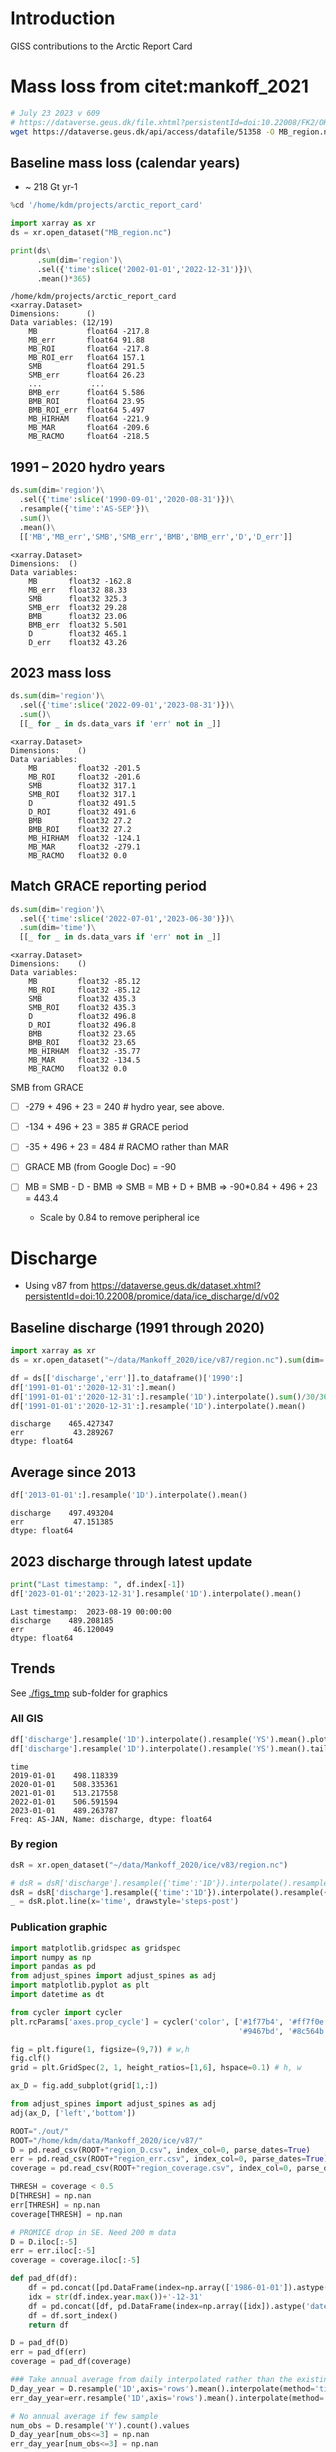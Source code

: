 
#+PROPERTY: header-args:jupyter-python+ :session ARC2023 :dir ~/projects/arctic_report_card

* Table of contents                               :toc_4:noexport:
- [[#introduction][Introduction]]
- [[#mass-loss-from-citetmankoff_2021][Mass loss from citet:mankoff_2021]]
  - [[#baseline-mass-loss-calendar-years][Baseline mass loss (calendar years)]]
  - [[#1991----2020-hydro-years][1991 -- 2020 hydro years]]
  - [[#2023-mass-loss][2023 mass loss]]
  - [[#match-grace-reporting-period][Match GRACE reporting period]]
- [[#discharge][Discharge]]
  - [[#baseline-discharge-1991-through-2020][Baseline discharge (1991 through 2020)]]
  - [[#average-since-2013][Average since 2013]]
  - [[#2023-discharge-through-latest-update][2023 discharge through latest update]]
  - [[#trends][Trends]]
    - [[#all-gis][All GIS]]
    - [[#by-region][By region]]
    - [[#publication-graphic][Publication graphic]]
- [[#greenland-outline][Greenland outline]]
- [[#bare-ice-area][Bare ice area]]
- [[#melt][Melt]]
  - [[#figure][Figure]]
- [[#promice-in-situ--point-obs][PROMICE In situ / Point obs]]

* Introduction

GISS contributions to the Arctic Report Card

* Mass loss from citet:mankoff_2021

#+BEGIN_SRC bash :exports both :results verbatim
# July 23 2023 v 609
# https://dataverse.geus.dk/file.xhtml?persistentId=doi:10.22008/FK2/OHI23Z/CU1ITY&version=655
wget https://dataverse.geus.dk/api/access/datafile/51358 -O MB_region.nc
#+END_SRC

#+RESULTS:

** Baseline mass loss (calendar years)

+ ~ 218 Gt yr-1

#+NAME: baseline_mass_loss
#+BEGIN_SRC jupyter-python :exports both :results verbatim
%cd '/home/kdm/projects/arctic_report_card'

import xarray as xr
ds = xr.open_dataset("MB_region.nc")

print(ds\
      .sum(dim='region')\
      .sel({'time':slice('2002-01-01','2022-12-31')})\
      .mean()*365)
#+END_SRC

#+RESULTS: baseline_mass_loss
#+begin_example
/home/kdm/projects/arctic_report_card
<xarray.Dataset>
Dimensions:      ()
Data variables: (12/19)
    MB           float64 -217.8
    MB_err       float64 91.88
    MB_ROI       float64 -217.8
    MB_ROI_err   float64 157.1
    SMB          float64 291.5
    SMB_err      float64 26.23
    ...           ...
    BMB_err      float64 5.586
    BMB_ROI      float64 23.95
    BMB_ROI_err  float64 5.497
    MB_HIRHAM    float64 -221.9
    MB_MAR       float64 -209.6
    MB_RACMO     float64 -218.5
#+end_example

** 1991 -- 2020 hydro years

#+BEGIN_SRC jupyter-python :exports both :display plain
ds.sum(dim='region')\
  .sel({'time':slice('1990-09-01','2020-08-31')})\
  .resample({'time':'AS-SEP'})\
  .sum()\
  .mean()\
  [['MB','MB_err','SMB','SMB_err','BMB','BMB_err','D','D_err']]
#+END_SRC

#+RESULTS:
#+begin_example
<xarray.Dataset>
Dimensions:  ()
Data variables:
    MB       float32 -162.8
    MB_err   float32 88.33
    SMB      float32 325.3
    SMB_err  float32 29.28
    BMB      float32 23.06
    BMB_err  float32 5.501
    D        float32 465.1
    D_err    float32 43.26
#+end_example

** 2023 mass loss

#+BEGIN_SRC jupyter-python :exports both :display plain
ds.sum(dim='region')\
  .sel({'time':slice('2022-09-01','2023-08-31')})\
  .sum()\
  [[_ for _ in ds.data_vars if 'err' not in _]]
#+END_SRC

#+RESULTS:
#+begin_example
<xarray.Dataset>
Dimensions:    ()
Data variables:
    MB         float32 -201.5
    MB_ROI     float32 -201.6
    SMB        float32 317.1
    SMB_ROI    float32 317.1
    D          float32 491.5
    D_ROI      float32 491.6
    BMB        float32 27.2
    BMB_ROI    float32 27.2
    MB_HIRHAM  float32 -124.1
    MB_MAR     float32 -279.1
    MB_RACMO   float32 0.0
#+end_example

** Match GRACE reporting period

#+BEGIN_SRC jupyter-python :exports both :display plain
ds.sum(dim='region')\
  .sel({'time':slice('2022-07-01','2023-06-30')})\
  .sum(dim='time')\
  [[_ for _ in ds.data_vars if 'err' not in _]]
#+END_SRC

#+RESULTS:
#+begin_example
<xarray.Dataset>
Dimensions:    ()
Data variables:
    MB         float32 -85.12
    MB_ROI     float32 -85.12
    SMB        float32 435.3
    SMB_ROI    float32 435.3
    D          float32 496.8
    D_ROI      float32 496.8
    BMB        float32 23.65
    BMB_ROI    float32 23.65
    MB_HIRHAM  float32 -35.77
    MB_MAR     float32 -134.5
    MB_RACMO   float32 0.0
#+end_example

SMB from GRACE
+ [ ] -279 + 496 + 23 = 240 # hydro year, see above.
+ [ ] -134 + 496 + 23 = 385 # GRACE period
+ [ ] -35 + 496 + 23  = 484 # RACMO rather than MAR

+ [ ] GRACE MB (from Google Doc) = -90
+ [ ] MB = SMB - D - BMB => SMB = MB + D + BMB => -90*0.84 + 496 + 23 = 443.4
  + Scale by 0.84 to remove peripheral ice

* Discharge

+ Using v87 from https://dataverse.geus.dk/dataset.xhtml?persistentId=doi:10.22008/promice/data/ice_discharge/d/v02

** Baseline discharge (1991 through 2020)

#+BEGIN_SRC jupyter-python :exports both
import xarray as xr
ds = xr.open_dataset("~/data/Mankoff_2020/ice/v87/region.nc").sum(dim='region')

df = ds[['discharge','err']].to_dataframe()['1990':]
df['1991-01-01':'2020-12-31':].mean()
df['1991-01-01':'2020-12-31':].resample('1D').interpolate().sum()/30/365
df['1991-01-01':'2020-12-31':].resample('1D').interpolate().mean()
#+END_SRC

#+RESULTS:
: discharge    465.427347
: err           43.289267
: dtype: float64



** Average since 2013

#+BEGIN_SRC jupyter-python :exports both
df['2013-01-01':].resample('1D').interpolate().mean()
#+END_SRC

#+RESULTS:
: discharge    497.493204
: err           47.151385
: dtype: float64

** 2023 discharge through latest update

#+BEGIN_SRC jupyter-python :exports both
print("Last timestamp: ", df.index[-1])
df['2023-01-01':'2023-12-31'].resample('1D').interpolate().mean()
#+END_SRC

#+RESULTS:
:RESULTS:
: Last timestamp:  2023-08-19 00:00:00
: discharge    489.208185
: err           46.120049
: dtype: float64
:END:


** Trends

See [[./figs_tmp]] sub-folder for graphics

*** All GIS

#+BEGIN_SRC jupyter-python :exports both
df['discharge'].resample('1D').interpolate().resample('YS').mean().plot(drawstyle='steps-post')
df['discharge'].resample('1D').interpolate().resample('YS').mean().tail()
#+END_SRC

#+RESULTS:
:RESULTS:
: time
: 2019-01-01    498.118339
: 2020-01-01    508.335361
: 2021-01-01    513.217558
: 2022-01-01    506.591594
: 2023-01-01    489.263787
: Freq: AS-JAN, Name: discharge, dtype: float64
[[file:./figs_tmp/774af5d75f6bbbcc942618ed999f85a51dc64351.png]]
:END:

*** By region

#+BEGIN_SRC jupyter-python :exports both
dsR = xr.open_dataset("~/data/Mankoff_2020/ice/v83/region.nc")

# dsR = dsR['discharge'].resample({'time':'1D'}).interpolate().resample({'time':'MS'}).mean()
dsR = dsR['discharge'].resample({'time':'1D'}).interpolate().resample({'time':'YS'}).mean()
_ = dsR.plot.line(x='time', drawstyle='steps-post')
#+END_SRC

#+RESULTS:
[[file:./figs_tmp/6742799f03de95bf9f5ff1e2cb55c7c1e55ede79.png]]


*** Publication graphic

#+BEGIN_SRC jupyter-python :results raw drawer :display text/plain :eval no-export
import matplotlib.gridspec as gridspec
import numpy as np
import pandas as pd
from adjust_spines import adjust_spines as adj
import matplotlib.pyplot as plt
import datetime as dt

from cycler import cycler
plt.rcParams['axes.prop_cycle'] = cycler('color', ['#1f77b4', '#ff7f0e', '#2ca02c', '#d62728', \
                                                   '#9467bd', '#8c564b', '#e377c2', '#bcbd22', '#17becf'])

fig = plt.figure(1, figsize=(9,7)) # w,h
fig.clf()
grid = plt.GridSpec(2, 1, height_ratios=[1,6], hspace=0.1) # h, w

ax_D = fig.add_subplot(grid[1,:])

from adjust_spines import adjust_spines as adj
adj(ax_D, ['left','bottom'])

ROOT="./out/"
ROOT="/home/kdm/data/Mankoff_2020/ice/v87/"
D = pd.read_csv(ROOT+"region_D.csv", index_col=0, parse_dates=True)
err = pd.read_csv(ROOT+"region_err.csv", index_col=0, parse_dates=True)
coverage = pd.read_csv(ROOT+"region_coverage.csv", index_col=0, parse_dates=True)

THRESH = coverage < 0.5
D[THRESH] = np.nan
err[THRESH] = np.nan
coverage[THRESH] = np.nan

# PROMICE drop in SE. Need 200 m data
D = D.iloc[:-5]
err = err.iloc[:-5]
coverage = coverage.iloc[:-5]

def pad_df(df):
    df = pd.concat([pd.DataFrame(index=np.array(['1986-01-01']).astype('datetime64[ns]')), df] )
    idx = str(df.index.year.max())+'-12-31'
    df = pd.concat([df, pd.DataFrame(index=np.array([idx]).astype('datetime64[ns]'))])
    df = df.sort_index()
    return df

D = pad_df(D)
err = pad_df(err)
coverage = pad_df(coverage)

### Take annual average from daily interpolated rather than the existing samples.
D_day_year = D.resample('1D',axis='rows').mean().interpolate(method='time',limit_area='inside').resample('A',axis='rows').mean()
err_day_year=err.resample('1D',axis='rows').mean().interpolate(method='time',limit_area='inside').resample('A',axis='rows').mean()

# No annual average if few sample
num_obs = D.resample('Y').count().values
D_day_year[num_obs<=3] = np.nan
err_day_year[num_obs<=3] = np.nan

MS=4
Z=99
for r in D.columns:
    e = ax_D.errorbar(D[r].index, D[r].values, fmt='o', mfc='none', ms=MS)
    C = e.lines[0].get_color()
    D_day_year[r].plot(drawstyle='steps', linewidth=2, ax=ax_D,
                       color=C,
                       alpha=0.75, zorder=Z)
    for i in np.arange(D.index.size):
        if np.isnan(D.iloc[i][r]): continue
        alpha = coverage.iloc[i][r]
        if alpha < 0: alpha = 0
        if alpha > 1: alpha = 1
        ax_D.errorbar(D.iloc[i].name, D.iloc[i][r],
                      yerr=err.iloc[i][r], ecolor='gray',
                      marker='o', ms=MS,
                      # mfc='k', mec='k',
                      color=C,
                      mfc=C, mec=C,
                      alpha=alpha)

    tx = pd.Timestamp(str(D[r].dropna().index[-1].year) + '-01-01') + dt.timedelta(days=380)
    ty = D_day_year[r].dropna().iloc[-1]
    # if r in ['CE', 'SW']: ty=ty-4
    if r == 'CE': ty=ty-4
    # if r == 'NE': ty=ty+4
    # if r == 'NO': ty=ty-2
    ax_D.text(tx, ty, r, verticalalignment='center', horizontalalignment='left')

import matplotlib.dates as mdates
ax_D.xaxis.set_major_locator(mdates.YearLocator())

# plt.legend()
ax_D.legend("", framealpha=0)
ax_D.set_xlabel('Time [Years]')
ax_D.set_ylabel('Discharge [Gt yr$^{-1}$]')
ax_D.set_xlim(D.index[0], D.index[-1])
ax_D.set_xticklabels(D.index.year.unique())

ax_D.xaxis.set_tick_params(rotation=-90)
for tick in ax_D.xaxis.get_majorticklabels():
    tick.set_horizontalalignment("left")

plt.savefig('./discharge_ts_regions.png', transparent=False, bbox_inches='tight', dpi=300)
plt.savefig('./discharge_ts_regions.svg', transparent=False, bbox_inches='tight', dpi=300)

Err_pct = (err_day_year.values/D_day_year.values*100).round().astype(int).astype(str)
Err_pct[Err_pct.astype(float)<0] = 'NaN'
tbl = (D_day_year.round().fillna(value=0).astype(int).astype(str) + ' ('+Err_pct+')')
tbl.index = tbl.index.year.astype(str)
tbl.columns = [_ + ' (Err %)' for _ in tbl.columns]
tbl
#+END_SRC

#+RESULTS:
:RESULTS:
: /tmp/ipykernel_125440/2795790439.py:93: UserWarning: FixedFormatter should only be used together with FixedLocator
:   ax_D.set_xticklabels(D.index.year.unique())
: /tmp/ipykernel_125440/2795790439.py:102: RuntimeWarning: invalid value encountered in cast
:   Err_pct = (err_day_year.values/D_day_year.values*100).round().astype(int).astype(str)
#+begin_example
     CE (Err %) CW (Err %) NE (Err %) NO (Err %) NW (Err %) SE (Err %) SW (Err %)
1986     70 (9)     74 (8)     23 (8)    0 (NaN)    0 (NaN)    0 (NaN)    0 (NaN)
1987     70 (9)     72 (8)     23 (8)     25 (8)     95 (9)    0 (NaN)    0 (NaN)
1988     70 (9)     70 (8)     22 (8)     24 (8)    0 (NaN)    0 (NaN)    0 (NaN)
1989     73 (9)     72 (8)     22 (8)     24 (8)    0 (NaN)    0 (NaN)    0 (NaN)
1990    75 (10)     69 (8)     22 (8)     23 (8)    0 (NaN)    0 (NaN)    0 (NaN)
1991    0 (NaN)    0 (NaN)    0 (NaN)    0 (NaN)    0 (NaN)    0 (NaN)    0 (NaN)
1992    0 (NaN)    0 (NaN)    0 (NaN)    0 (NaN)    0 (NaN)    0 (NaN)    0 (NaN)
1993    0 (NaN)    0 (NaN)    0 (NaN)    0 (NaN)    0 (NaN)    0 (NaN)    19 (10)
1994    71 (10)     69 (8)     24 (9)     25 (8)     96 (9)    0 (NaN)    0 (NaN)
1995    0 (NaN)    0 (NaN)    0 (NaN)    0 (NaN)    0 (NaN)    0 (NaN)    0 (NaN)
1996    0 (NaN)    0 (NaN)    0 (NaN)    0 (NaN)    0 (NaN)    0 (NaN)    0 (NaN)
1997    0 (NaN)    0 (NaN)    0 (NaN)    0 (NaN)    0 (NaN)    0 (NaN)    0 (NaN)
1998     69 (9)     74 (8)     22 (8)     23 (8)     92 (9)   130 (10)    0 (NaN)
1999     69 (9)    0 (NaN)    0 (NaN)    0 (NaN)    0 (NaN)    0 (NaN)    0 (NaN)
2000     69 (9)     79 (8)     23 (8)    0 (NaN)     92 (9)   131 (10)    19 (10)
2001     69 (9)     80 (8)    0 (NaN)    0 (NaN)     90 (9)   126 (10)    19 (10)
2002     72 (9)     82 (8)    0 (NaN)    0 (NaN)     92 (9)   133 (10)    19 (10)
2003     75 (9)     83 (8)    0 (NaN)    0 (NaN)     94 (9)   139 (10)    0 (NaN)
2004     78 (9)     83 (8)    0 (NaN)    0 (NaN)     98 (9)   145 (10)    0 (NaN)
2005     85 (9)     84 (8)    0 (NaN)    0 (NaN)     99 (9)   147 (10)    20 (10)
2006     84 (9)     86 (8)     25 (8)    0 (NaN)     97 (9)   139 (11)    20 (10)
2007     81 (9)     85 (8)    0 (NaN)     26 (8)     96 (9)   136 (11)    19 (10)
2008     79 (9)     87 (8)    0 (NaN)    0 (NaN)     98 (9)   140 (11)    18 (10)
2009     78 (9)     89 (8)     25 (8)    0 (NaN)    101 (9)   143 (11)    18 (10)
2010     77 (9)     89 (8)    0 (NaN)    0 (NaN)    103 (9)   143 (11)    17 (10)
2011     79 (9)     89 (8)    0 (NaN)    0 (NaN)    106 (9)   142 (11)    19 (10)
2012     79 (9)     93 (8)     26 (8)     25 (8)    105 (9)   139 (11)    19 (10)
2013     78 (9)     95 (8)     26 (8)     25 (8)    109 (9)   140 (11)    20 (10)
2014     76 (9)     94 (8)     28 (8)     26 (8)    111 (9)   138 (11)    19 (10)
2015     76 (9)     94 (8)     28 (8)     26 (8)    111 (9)   141 (11)    19 (10)
2016     73 (9)     90 (8)     29 (8)     27 (8)    113 (9)   134 (11)    18 (10)
2017     78 (9)     82 (8)     29 (8)     28 (8)    115 (9)   144 (11)    19 (10)
2018     80 (9)     79 (8)     30 (9)     29 (8)    115 (9)   142 (11)    18 (10)
2019     81 (9)     80 (8)     30 (9)     29 (9)    111 (9)   148 (11)    18 (10)
2020     86 (9)     85 (8)     30 (9)     28 (8)    110 (9)   150 (11)    19 (10)
2021     83 (9)     90 (8)     31 (9)     27 (8)    113 (9)   149 (11)    19 (10)
2022     85 (9)     84 (8)     31 (9)     27 (8)    115 (9)   146 (11)    19 (10)
2023     82 (9)     81 (8)     31 (9)     27 (8)    115 (9)   135 (11)    19 (10)
#+end_example
: <Figure size 900x700 with 1 Axes>
:END:

* Greenland outline

#+BEGIN_SRC bash
grass -c EPSG:3413 G_3413

v.import input=/home/kdm/data.me/GIS/NaturalEarth/ne_10m_admin_0_countries/ne_10m_admin_0_countries.shp output=countries
v.extract input=countries output=greenland where='name = "Greenland"'
v.out.ogr input=greenland output=greenland.gpkg

v.import input=/home/kdm/data/Zwally_2012/sectors/sectors.shp output=zwally_2012
g.region vector=zwally_2012 res=100 -ap
v.to.rast input=zwally_2012 output=z_rast use=val val=1
r.to.vect input=z_rast output=ice_edge type=area
v.out.ogr input=ice_edge output=ice_edge.gpkg
#+END_SRC

#+RESULTS:


* Bare ice area

#+BEGIN_SRC jupyter-python :exports both
import matplotlib.pyplot as plt
import numpy as np
import pandas as pd
import xarray as xr
import datetime

from matplotlib import rc
rc('font', size=11)
rc('text', usetex=False)
# matplotlib.pyplot.xkcd()

# plt.close(1)
fig = plt.figure(1, figsize=(5,4)) # w,h
fig.clf()
fig.set_tight_layout(True)
import matplotlib.gridspec as gridspec

ax = fig.add_subplot(111)
colors = ['purple','k', 'r', 'darkorange', 'b', 'g','lightgreen']

ds = xr.open_mfdataset('./Adrien/SICE_GrIS_bare_ice_area_*.nc')
df = ds.to_dataframe()

this_y = datetime.datetime.now().year

for i,y in enumerate(df.index.year.unique()[::-1]):
    data = df[df.index.year == y]
    data = data.resample('1D').ffill()
    data = data[(data.index.dayofyear > 130) & (data.index.dayofyear < 267)]
    ax.plot(data.index.dayofyear,
            data['bare_ice_area_km2'],
            # drawstyle='steps-post',
            color=colors[i],
            linewidth = (2 if y == this_y else 1),
            label=str(y))

ax.legend(fontsize=9, frameon=True, bbox_to_anchor=(0, 0.9), loc='upper left')

from adjust_spines import adjust_spines as adj
adj(ax, ['left','bottom'])

ax.set_ylabel('Bare ice area [km$^{2}$]')
import matplotlib.dates as mdates

label = data.index[(data.index.day == 1) | (data.index.day == 15)]
ax.set_xticks(label.dayofyear)
ax.set_xticklabels([str(_)[5:10] for _ in label])
ax.set_xticklabels(['May 15','June 1','June 15','July 1','July 15','Aug 1','Aug 15','Sep 1','Sep 15'])
plt.xticks(rotation=45)


# ax.get_yaxis().set_major_formatter(
#     mpl.ticker.FuncFormatter(lambda x, p: format(int(x), ',')))

ax.grid(visible=True, which='major', axis='y', alpha=0.33)
ax.grid(visible=True, which='major', axis='x', alpha=0.33)

plt.savefig('bare_ice.png', transparent=False, bbox_inches='tight', dpi=300)
plt.savefig('bare_ice.svg', transparent=False, bbox_inches='tight', dpi=300)
#+END_SRC

#+RESULTS:
[[file:./figs_tmp/1bea978be84914ff8759f383cdef4971cc9c45cc.png]]



* Melt

#+BEGIN_SRC bash
ls TM
#+END_SRC

#+RESULTS:
| cropped.tif                                                                   |
| greenland_climatological_mean_cumulative_melt_colorless_19810401-20100831.tif |
| greenland-cumulative-melt-climatology.csv                                     |
| greenland-cumulative-melt.csv                                                 |
| greenland-daily-melt-climatology.csv                                          |
| greenland-daily-melt.csv                                                      |
| greenland-daily-melt.xlsx                                                     |
| greenland_melt_anomaly_20230401_20230831.eps                                  |
| greenland_melt_anomaly_20230401_20230831.png                                  |
| greenland_melt_anomaly_20230401_20230831.svg                                  |
| greenland_melt_anomaly_20230401_20230831.tif                                  |
| greenland_melt_anomaly_20230401_20230831_tmb.png                              |
| greenland_melt_anomaly_colorless_20230401-20230831.tif                        |
| mote_arctic_report_card_request_20230401-20230831.zip                         |

#+BEGIN_SRC bash :eval no
grass -c ./G_3413/TM

g.region vector=greenland@PERMANENT res=500 -pa

r.import input=TM/greenland_melt_anomaly_colorless_20230401-20230831.tif output=melt extent=input

# d.mon wx0
# d.rast melt

eval $(g.region -upg raster=melt)

r.mask vector=greenland@PERMANENT
g.region zoom=MASK
r.mapcalc "cropped = melt"

g.region raster=cropped
r.out.gdal input=cropped output=TM/cropped.tif format=GTiff createopt="COMPRESS=DEFLATE"
#+END_SRC

** Figure
#+NAME: melt
#+BEGIN_SRC jupyter-python :exports both
import numpy as np
import pandas as pd
import geopandas as gp
import rasterio as rio
import rasterio.mask
import matplotlib
import matplotlib.pyplot as plt
from rasterio.plot import plotting_extent
import cmocean
from mpl_toolkits.axes_grid1.inset_locator import inset_axes

from matplotlib import rc
rc('font', size=12)
rc('text', usetex=False)

fig = plt.figure(1, figsize=(8,8)) # w,h
fig.clf()

gs = gridspec.GridSpec(2,2, width_ratios=[1,1], height_ratios=[4,1]) #w,h

ax_melt_map = plt.subplot(gs[0,1])
ax_melt_plot = plt.subplot(gs[1,1])

C_land = "#EAEAEA"
C_ocean = "#D0CFD4"

# ax_melt_map.set_facecolor(C_ocean)

if 'r_melt' not in locals():
    r_melt = rio.open('./TM/cropped.tif')
    r_melt_extent = plotting_extent(r_melt)

    r_melt = r_melt.read(1)
    r_melt[r_melt== -999] = np.nan

if 'o' not in locals():
    o = gp.read_file('greenland.gpkg')
    
o.plot(color=C_land, ax=ax_melt_map, facecolor='none', zorder=-1)

cmap = matplotlib.cm.get_cmap(cmocean.cm.balance)
im_melt = ax_melt_map.imshow(r_melt, extent=r_melt_extent,
                             cmap=cmap,
                             vmin=-40, vmax=40)

ax_melt_map.axis('off')

ax_melt_cb = inset_axes(ax_melt_map,
                        width="5%",  # width = 5% of parent_bbox width
                        height="25%",  # height : 50%
                        loc='lower right',
                        bbox_to_anchor=(-0.25, 0, 1, 1),
                        bbox_transform=ax_melt_map.transAxes,
                        borderpad=0)


cb_melt = fig.colorbar(im_melt, cax=ax_melt_cb)
cb_melt.set_label('Melt anomaly\n[days]')


df0 = pd.read_csv('TM/greenland-daily-melt.csv', parse_dates=True, index_col=0)
df1 = pd.read_csv('TM/greenland-daily-melt-climatology.csv')
df1['date'] = [pd.to_datetime('2023-01-01') + pd.to_timedelta(doy-1, unit='D') for doy in df1['doy']]
df1 = df1.set_index('date')
df = df0.merge(df1, left_index=True, right_index=True)
df[df['qc_flag'] != True] = np.nan

df = df.apply(lambda x: x/df['icesheet_area_km2_x']*100)

ax_melt_plot.plot(df['Median'], color='k', linestyle='--', drawstyle='steps-post', label='Median')
ax_melt_plot.plot(df['melting_area_km2'],
         color=np.array(cmap(185, bytes=True)[0:3])/255,
         drawstyle='steps-post',
         label='2023',
         linewidth=1.0)

ax_melt_plot.fill_between(df.index,
                 df['10'].values.flatten(),
                 df['90'].values.flatten(),
                 color='gray',
                 step='post',
                 label='Interdecile range',
                 alpha=0.25)

ax_melt_plot.fill_between(df.index,
                 df['25'].values.flatten(),
                 df['75'].values.flatten(),
                 color='k',
                 step='post',
                 label='Interquartile range',
                 alpha=0.25)

ax_melt_plot.legend(fontsize=9, frameon=False, bbox_to_anchor=(0, 1.25), loc='upper left', ncol=2)

from adjust_spines import adjust_spines as adj
adj(ax_melt_plot, ['left','bottom'])

ax_melt_plot.set_ylim(0,60)
ax_melt_plot.set_yticks([0,20,40,60])
ax_melt_plot.spines['left'].set_bounds(0,60)
ax_melt_plot.set_ylabel('Melt area\n[%]')
# ax_melt_plot.xticks(rotation=70)
# plt.setp(ax_melt_plot.xaxis.get_majorticklabels(), rotation=70)
import matplotlib.dates as mdates

ax_melt_plot.xaxis.set_major_formatter(mdates.DateFormatter('%b'))

ax_melt_plot.grid(visible=True, which='major', axis='y', alpha=0.33)

plt.savefig('melt.png', transparent=False, bbox_inches='tight', dpi=300)
plt.savefig('melt.svg', transparent=False, bbox_inches='tight', dpi=300)
#+End_src

#+RESULTS: melt
[[file:./figs_tmp/3c79ef31d75cc83757e23a9aad4c39fba5dd5453.png]]





* PROMICE In situ / Point obs

#+BEGIN_SRC jupyter-python :exports both
import matplotlib.pyplot as plt
import matplotlib as mpl
import matplotlib.cm as cm
import numpy as np
import pandas as pd
import geopandas as gp
import rasterio as rio
import rasterio.mask
from rasterio.plot import plotting_extent
import cmocean
from mpl_toolkits.axes_grid1.inset_locator import inset_axes

from matplotlib import rc
rc('font', size=10)
rc('text', usetex=False)

fig = plt.figure(1, figsize=(8,8)) # w,h
fig.clf()
# fig.set_tight_layout(True)
import matplotlib.gridspec as gridspec

gs = gridspec.GridSpec(2,2, width_ratios=[1,1], height_ratios=[5,1]) #w,h

ax_map = plt.subplot(gs[0,1])

C_land = "#EAEAEA"
C_ocean = "#D0CFD4"
sub = ['THU_L','KPC_L','UPE_L','SCO_L','KAN_L','NUK_L','TAS_L','QAS_L']

if 'o' not in locals():
    o = gp.read_file('greenland.gpkg')
    
o.plot(color=C_land, ax=ax_map, facecolor='none', zorder=-1)

ice = gp.read_file('ice_edge.gpkg')
ice.boundary.plot(color='k', ax=ax_map, facecolor='None', alpha=0.25, linewidth=0.5, zorder=-1)

ax_map.axis('off')

anom = pd.read_csv('./DVA/PROMICE ablation anomalies (%) (1991-2020 ref).csv',
                  index_col=0, parse_dates=True)
unc = anom.loc['Uncertainty']
anom = anom.loc['2023']

abl = pd.read_csv('./promice_ice_ablation_2023.txt',
                  delim_whitespace=True, index_col=0)
abl = abl.loc[2023]
abl = abl[abl.index.str.contains('|'.join(sub))]
abl.index = [_.split('_')[0] for _ in abl.index]

s = gp.read_file('/home/kdm/data.me/PROMICE/stations.gpkg', index_col=0)\
    .drop(columns=['description','timestamp','begin','end','altitudeMode',
                   'tessellate','visibility','drawOrder','icon',
                   'extrude'])\
    .to_crs('EPSG:3413')

s = s[s['Name'].str.contains('|'.join(sub))]
s['Name'] = [_.split('_')[0] for _ in s['Name']]

s['x'] = s['geometry'].x
s['y'] = s['geometry'].y

s['lon'] = s.to_crs('EPSG:4326')['geometry'].x
s['lat'] = s.to_crs('EPSG:4326')['geometry'].y
s.to_csv('stations.csv')

s = s.merge(anom, left_on='Name', right_index=True)\
     .rename(columns={'2023':'anom'})

s = s.merge(abl, left_on='Name', right_index=True)\
     .rename(columns={2023:'abl'})

s = s.merge(unc, left_on='Name', right_index=True)\
     .rename(columns={'Uncertainty':'unc'})

# ax_map.scatter(s['x'], s['y'], c=s['anom'], s=s['abl']*100, cmap=mpl.cm.RdBu_r)
s['color'] = s['anom'].where(np.abs(s['anom']) > s['unc'])
sc = s.where(~np.isnan(s['color'])).dropna()

# C = sc['color']; C = (C - C.min()) / (C.max()-C.min()); C=(255*C).astype(int)
C = sc['color']; C = ((C + 100)/200 * 255).astype(int)
cmap = mpl.cm.RdBu_r
C = cmap(C)
# C = mpl.cm.RdBu_r(sc['color']/np.max(sc['color'])*255)


im = ax_map.scatter(sc['x'], sc['y'], facecolor=C, s=sc['abl']*100, edgecolor='k', alpha=1, vmin=-100, vmax=100)

sw = s.where(np.isnan(s['color'])).dropna(subset=['Name'])
ax_map.scatter(sw['x'], sw['y'], facecolor='w', s=sw['abl']*100, edgecolor='k')

# ax_map.scatter(-38.4576926,72.579521, facecolor='k')
# summit = gp.GeoDataFrame(geometry=gp.points_from_xy([-38.4576926],[72.579521])).set_crs('EPSG:4326').to_crs('EPSG:3413')
# ax_map.scatter(summit['geometry'].x,summit['geometry'].y, color='k')
# ax_map.annotate('Summit',
#                 xy=(summit['geometry'].x, summit['geometry'].y),
#                 xycoords='data',
#                 xytext=(summit['geometry'].x, summit['geometry'].y-75000),
#                 textcoords='data',
#                 fontsize=12, color='k',
#                 # fontweight='bold',
#                 ha="center", va="center")

def do_text(st, color):
    xoffset = 0 if st['Name'] != 'THU' else -150000
    t0 = ax_map.annotate(st['Name'],
                         xy=(st['x'], st['y']),
                         xycoords='data',
                         xytext=(st['x']+xoffset, st['y']),
                         textcoords='data',
                         fontsize=6, color=color, fontweight='bold',
                         ha="center", va="center")

    plussign = '+' if st["anom"] > 0 else ''
    xoffset = {'KPC':3.0E5,
              'THU':0, # 3.0E5
              'UPE':-3.2E5,
              'SCO':+3.1E5,
              'KAN':-3.2E5,
              'TAS':3.2E5,
              'NUK':-3.2E5,
              'QAS':-3E5}
    yoffset = {'KPC':0,
              'THU':-1.7E5,
              'UPE':0,
              'SCO':0,
              'KAN':0,
              'TAS':0,
              'NUK':0,
              'QAS':0}

    
    t1 = ax_map.annotate(f'{st["abl"]} m \n {plussign}{np.round(st["anom"]).astype(int)} %',
                         xy=(st['x']+xoffset[st['Name']], st['y']+yoffset[st['Name']]),
                         xycoords='data',
                         xytext=(st['x']+xoffset[st['Name']], st['y']+yoffset[st['Name']]),
                         textcoords='data',
                         ha='center', va="center",
                         bbox=dict(boxstyle="round4,pad=0.2",
                                   fc="w", ec="k", lw=2, alpha=0.25),
                         # arrowprops=dict(arrowstyle="->",
                         #                 connectionstyle="arc3"),
                         )


 # ax.text(s['x'].values, s['y'].values, s['Name'].values)
# [ax.text(_['x'].values, _['y'].values, _['Name'].values) for _ in s]
for idx in sc.index:
    st = sc.loc[idx]
    do_text(st, 'k')

for idx in sw.index:
    st = sw.loc[idx]
    do_text(st, 'k')



# REGIONS
region = gp.read_file('/home/kdm/projects/total_mass_balance/tmp/region_interior.gpkg')
region.plot(ax=ax_map, edgecolor='k', facecolor='None', alpha=1)
ax_map.text(-1E5, -1.1E6, 'NO')#, transform=ax_map.TransAxes)
ax_map.text(-2E5, -1.7E6, 'NW')#, transform=ax_map.TransAxes)
ax_map.text(3E5, -1.5E6, 'NE')#, transform=ax_map.TransAxes)
ax_map.text(-1E5, -2.1E6, 'CW')#, transform=ax_map.TransAxes)
ax_map.text(4E5, -2.1E6, 'CE')#, transform=ax_map.TransAxes)
ax_map.text(-1.6E5, -2.7E6, 'SW')#, transform=ax_map.TransAxes)
ax_map.text(1.6E5, -2.5E6, 'SE')#, transform=ax_map.TransAxes)




ax_map_cb = inset_axes(ax_map,
                       width="3%",  # width = 5% of parent_bbox width
                       height="17%",  # height : 50%
                       loc='lower right',
                       bbox_to_anchor=(-0.25, 0.05, 1, 1),
                       axes_kwargs={'yticks':[-100.,100.]},
                       bbox_transform=ax_map.transAxes,
                       borderpad=0)
cb = fig.colorbar(cm.ScalarMappable(norm=None, cmap=cmap),
                  cax=ax_map_cb,
                  label='Ablation Anomaly\n[%]')
cb.ax.set_yticks([0,0.5,1])
cb.ax.set_yticklabels([-100,0,100])
    
plt.savefig('ablation.svg', transparent=False, bbox_inches='tight', dpi=300)
plt.savefig('ablation.png', transparent=False, bbox_inches='tight', dpi=300)
     
# [['Name','anom','abl','unc']]
#+END_SRC

#+RESULTS:
[[file:./figs_tmp/ad0b31f1f428d8f120bbb83634a5167ea2c65c73.png]]


